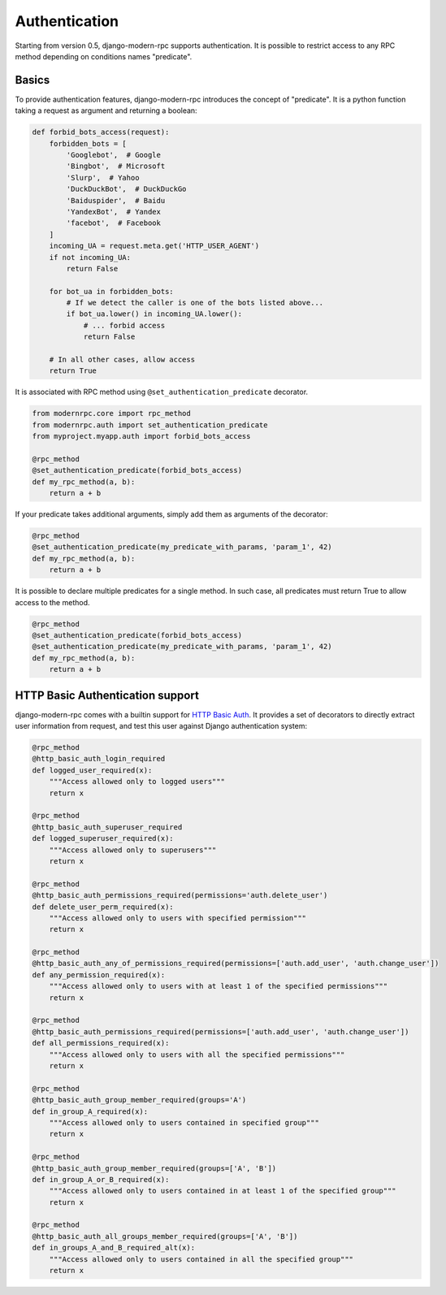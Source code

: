 ==============
Authentication
==============

Starting from version 0.5, django-modern-rpc supports authentication. It is possible to restrict access to any
RPC method depending on conditions names "predicate".

Basics
======

To provide authentication features, django-modern-rpc introduces the concept of "predicate". It is a python function
taking a request as argument and returning a boolean:

.. code:: python

    def forbid_bots_access(request):
        forbidden_bots = [
            'Googlebot',  # Google
            'Bingbot',  # Microsoft
            'Slurp',  # Yahoo
            'DuckDuckBot',  # DuckDuckGo
            'Baiduspider',  # Baidu
            'YandexBot',  # Yandex
            'facebot',  # Facebook
        ]
        incoming_UA = request.meta.get('HTTP_USER_AGENT')
        if not incoming_UA:
            return False

        for bot_ua in forbidden_bots:
            # If we detect the caller is one of the bots listed above...
            if bot_ua.lower() in incoming_UA.lower():
                # ... forbid access
                return False

        # In all other cases, allow access
        return True

It is associated with RPC method using ``@set_authentication_predicate`` decorator.

.. code:: python

    from modernrpc.core import rpc_method
    from modernrpc.auth import set_authentication_predicate
    from myproject.myapp.auth import forbid_bots_access

    @rpc_method
    @set_authentication_predicate(forbid_bots_access)
    def my_rpc_method(a, b):
        return a + b

If your predicate takes additional arguments, simply add them as arguments of the decorator:

.. code:: python

    @rpc_method
    @set_authentication_predicate(my_predicate_with_params, 'param_1', 42)
    def my_rpc_method(a, b):
        return a + b

It is possible to declare multiple predicates for a single method. In such case, all predicates must return
True to allow access to the method.

.. code:: python

    @rpc_method
    @set_authentication_predicate(forbid_bots_access)
    @set_authentication_predicate(my_predicate_with_params, 'param_1', 42)
    def my_rpc_method(a, b):
        return a + b

HTTP Basic Authentication support
=================================

django-modern-rpc comes with a builtin support for `HTTP Basic Auth`_. It provides a set of decorators to directly
extract user information from request, and test this user against Django authentication system:

.. _`HTTP Basic Auth`: https://www.wikiwand.com/en/Basic_access_authentication

.. code:: python


    @rpc_method
    @http_basic_auth_login_required
    def logged_user_required(x):
        """Access allowed only to logged users"""
        return x

    @rpc_method
    @http_basic_auth_superuser_required
    def logged_superuser_required(x):
        """Access allowed only to superusers"""
        return x

    @rpc_method
    @http_basic_auth_permissions_required(permissions='auth.delete_user')
    def delete_user_perm_required(x):
        """Access allowed only to users with specified permission"""
        return x

    @rpc_method
    @http_basic_auth_any_of_permissions_required(permissions=['auth.add_user', 'auth.change_user'])
    def any_permission_required(x):
        """Access allowed only to users with at least 1 of the specified permissions"""
        return x

    @rpc_method
    @http_basic_auth_permissions_required(permissions=['auth.add_user', 'auth.change_user'])
    def all_permissions_required(x):
        """Access allowed only to users with all the specified permissions"""
        return x

    @rpc_method
    @http_basic_auth_group_member_required(groups='A')
    def in_group_A_required(x):
        """Access allowed only to users contained in specified group"""
        return x

    @rpc_method
    @http_basic_auth_group_member_required(groups=['A', 'B'])
    def in_group_A_or_B_required(x):
        """Access allowed only to users contained in at least 1 of the specified group"""
        return x

    @rpc_method
    @http_basic_auth_all_groups_member_required(groups=['A', 'B'])
    def in_groups_A_and_B_required_alt(x):
        """Access allowed only to users contained in all the specified group"""
        return x
